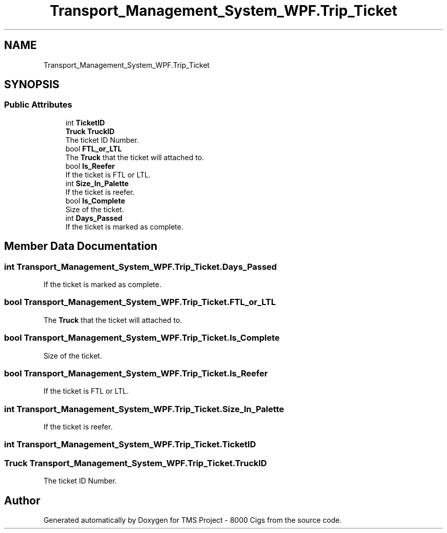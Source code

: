 .TH "Transport_Management_System_WPF.Trip_Ticket" 3 "Fri Nov 22 2019" "Version 3.0" "TMS Project - 8000 Cigs" \" -*- nroff -*-
.ad l
.nh
.SH NAME
Transport_Management_System_WPF.Trip_Ticket
.SH SYNOPSIS
.br
.PP
.SS "Public Attributes"

.in +1c
.ti -1c
.RI "int \fBTicketID\fP"
.br
.ti -1c
.RI "\fBTruck\fP \fBTruckID\fP"
.br
.RI "The ticket ID Number\&. "
.ti -1c
.RI "bool \fBFTL_or_LTL\fP"
.br
.RI "The \fBTruck\fP that the ticket will attached to\&. "
.ti -1c
.RI "bool \fBIs_Reefer\fP"
.br
.RI "If the ticket is FTL or LTL\&. "
.ti -1c
.RI "int \fBSize_In_Palette\fP"
.br
.RI "If the ticket is reefer\&. "
.ti -1c
.RI "bool \fBIs_Complete\fP"
.br
.RI "Size of the ticket\&. "
.ti -1c
.RI "int \fBDays_Passed\fP"
.br
.RI "If the ticket is marked as complete\&. "
.in -1c
.SH "Member Data Documentation"
.PP 
.SS "int Transport_Management_System_WPF\&.Trip_Ticket\&.Days_Passed"

.PP
If the ticket is marked as complete\&. 
.SS "bool Transport_Management_System_WPF\&.Trip_Ticket\&.FTL_or_LTL"

.PP
The \fBTruck\fP that the ticket will attached to\&. 
.SS "bool Transport_Management_System_WPF\&.Trip_Ticket\&.Is_Complete"

.PP
Size of the ticket\&. 
.SS "bool Transport_Management_System_WPF\&.Trip_Ticket\&.Is_Reefer"

.PP
If the ticket is FTL or LTL\&. 
.SS "int Transport_Management_System_WPF\&.Trip_Ticket\&.Size_In_Palette"

.PP
If the ticket is reefer\&. 
.SS "int Transport_Management_System_WPF\&.Trip_Ticket\&.TicketID"

.SS "\fBTruck\fP Transport_Management_System_WPF\&.Trip_Ticket\&.TruckID"

.PP
The ticket ID Number\&. 

.SH "Author"
.PP 
Generated automatically by Doxygen for TMS Project - 8000 Cigs from the source code\&.
